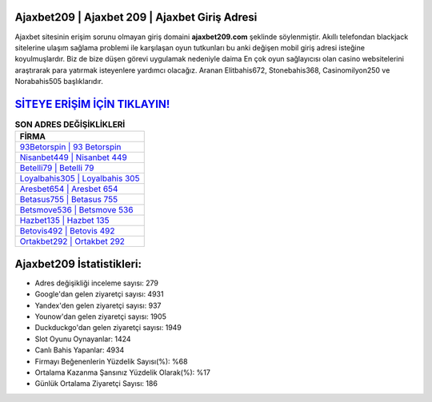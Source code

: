 ﻿Ajaxbet209 | Ajaxbet 209 | Ajaxbet Giriş Adresi
===================================

.. image:: images/ajaxbet-giris.jpg
   :width: 600
   
Ajaxbet sitesinin erişim sorunu olmayan giriş domaini **ajaxbet209.com** şeklinde söylenmiştir. Akıllı telefondan blackjack sitelerine ulaşım sağlama problemi ile karşılaşan oyun tutkunları bu anki değişen mobil giriş adresi isteğine koyulmuşlardır. Biz de bize düşen görevi uygulamak nedeniyle daima En çok oyun sağlayıcısı olan casino websitelerini araştırarak para yatırmak isteyenlere yardımcı olacağız. Aranan Elitbahis672, Stonebahis368, Casinomilyon250 ve Norabahis505 başlıklarıdır.

`SİTEYE ERİŞİM İÇİN TIKLAYIN! <https://uclck.me/gonow>`_
==============

.. list-table:: **SON ADRES DEĞİŞİKLİKLERİ**
   :widths: 100
   :header-rows: 1

   * - FİRMA
   * - `93Betorspin | 93 Betorspin <93betorspin-93-betorspin-betorspin-giris-adresi.html>`_
   * - `Nisanbet449 | Nisanbet 449 <nisanbet449-nisanbet-449-nisanbet-giris-adresi.html>`_
   * - `Betelli79 | Betelli 79 <betelli79-betelli-79-betelli-giris-adresi.html>`_	 
   * - `Loyalbahis305 | Loyalbahis 305 <loyalbahis305-loyalbahis-305-loyalbahis-giris-adresi.html>`_	 
   * - `Aresbet654 | Aresbet 654 <aresbet654-aresbet-654-aresbet-giris-adresi.html>`_ 
   * - `Betasus755 | Betasus 755 <betasus755-betasus-755-betasus-giris-adresi.html>`_
   * - `Betsmove536 | Betsmove 536 <betsmove536-betsmove-536-betsmove-giris-adresi.html>`_	 
   * - `Hazbet135 | Hazbet 135 <hazbet135-hazbet-135-hazbet-giris-adresi.html>`_
   * - `Betovis492 | Betovis 492 <betovis492-betovis-492-betovis-giris-adresi.html>`_
   * - `Ortakbet292 | Ortakbet 292 <ortakbet292-ortakbet-292-ortakbet-giris-adresi.html>`_
	 
Ajaxbet209 İstatistikleri:
===================================	 
* Adres değişikliği inceleme sayısı: 279
* Google'dan gelen ziyaretçi sayısı: 4931
* Yandex'den gelen ziyaretçi sayısı: 937
* Younow'dan gelen ziyaretçi sayısı: 1905
* Duckduckgo'dan gelen ziyaretçi sayısı: 1949
* Slot Oyunu Oynayanlar: 1424
* Canlı Bahis Yapanlar: 4934
* Firmayı Beğenenlerin Yüzdelik Sayısı(%): %68
* Ortalama Kazanma Şansınız Yüzdelik Olarak(%): %17
* Günlük Ortalama Ziyaretçi Sayısı: 186
